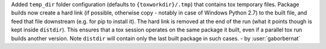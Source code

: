 Added ``temp_dir`` folder configuration (defaults to ``{toxworkdir}/.tmp``) that contains tox
temporary files. Package builds now create a hard link (if possible, otherwise copy - notably in
case of Windows Python 2.7) to the built file, and feed that file downstream (e.g. for pip to
install it). The hard link is removed at the end of the run (what it points though is kept
inside ``distdir``). This ensures that a tox session operates on the same package it built, even
if a parallel tox run builds another version. Note ``distdir`` will contain only the last built
package in such cases. - by :user:`gaborbernat`



